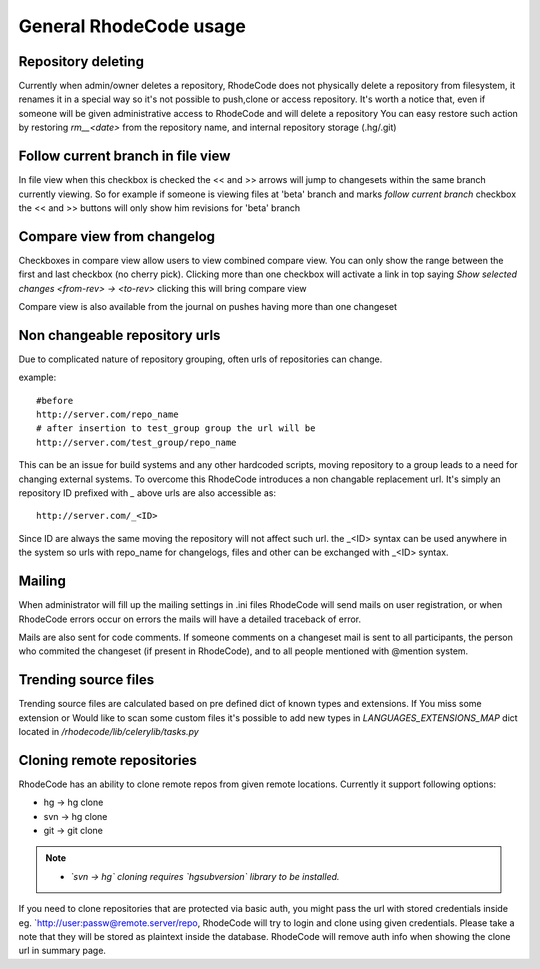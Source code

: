 .. _general:

=======================
General RhodeCode usage
=======================


Repository deleting
-------------------

Currently when admin/owner deletes a repository, RhodeCode does not physically
delete a repository from filesystem, it renames it in a special way so it's
not possible to push,clone or access repository. It's worth a notice that,
even if someone will be given administrative access to RhodeCode and will 
delete a repository You can easy restore such action by restoring `rm__<date>`
from the repository name, and internal repository storage (.hg/.git)

Follow current branch in file view
----------------------------------

In file view when this checkbox is checked the << and >> arrows will jump
to changesets within the same branch currently viewing. So for example
if someone is viewing files at 'beta' branch and marks `follow current branch`
checkbox the << and >> buttons will only show him revisions for 'beta' branch


Compare view from changelog
---------------------------

Checkboxes in compare view allow users to view combined compare view. You can
only show the range between the first and last checkbox (no cherry pick).
Clicking more than one checkbox will activate a link in top saying
`Show selected changes <from-rev> -> <to-rev>` clicking this will bring
compare view

Compare view is also available from the journal on pushes having more than
one changeset


Non changeable repository urls
------------------------------

Due to complicated nature of repository grouping, often urls of repositories
can change.

example::
  
  #before
  http://server.com/repo_name
  # after insertion to test_group group the url will be
  http://server.com/test_group/repo_name
  
This can be an issue for build systems and any other hardcoded scripts, moving
repository to a group leads to a need for changing external systems. To 
overcome this RhodeCode introduces a non changable replacement url. It's 
simply an repository ID prefixed with `_` above urls are also accessible as::

  http://server.com/_<ID>
  
Since ID are always the same moving the repository will not affect such url.
the _<ID> syntax can be used anywhere in the system so urls with repo_name 
for changelogs, files and other can be exchanged with _<ID> syntax.


Mailing
-------

When administrator will fill up the mailing settings in .ini files
RhodeCode will send mails on user registration, or when RhodeCode errors occur
on errors the mails will have a detailed traceback of error.


Mails are also sent for code comments. If someone comments on a changeset
mail is sent to all participants, the person who commited the changeset 
(if present in RhodeCode), and to all people mentioned with @mention system.


Trending source files
---------------------

Trending source files are calculated based on pre defined dict of known
types and extensions. If You miss some extension or Would like to scan some
custom files it's possible to add new types in `LANGUAGES_EXTENSIONS_MAP` dict
located in `/rhodecode/lib/celerylib/tasks.py`


Cloning remote repositories
---------------------------

RhodeCode has an ability to clone remote repos from given remote locations.
Currently it support following options:

- hg  -> hg clone
- svn -> hg clone
- git -> git clone


.. note::
    
    - *`svn -> hg` cloning requires `hgsubversion` library to be installed.*

If you need to clone repositories that are protected via basic auth, you
might pass the url with stored credentials inside eg. 
`http://user:passw@remote.server/repo, RhodeCode will try to login and clone
using given credentials. Please take a note that they will be stored as
plaintext inside the database. RhodeCode will remove auth info when showing the 
clone url in summary page.
